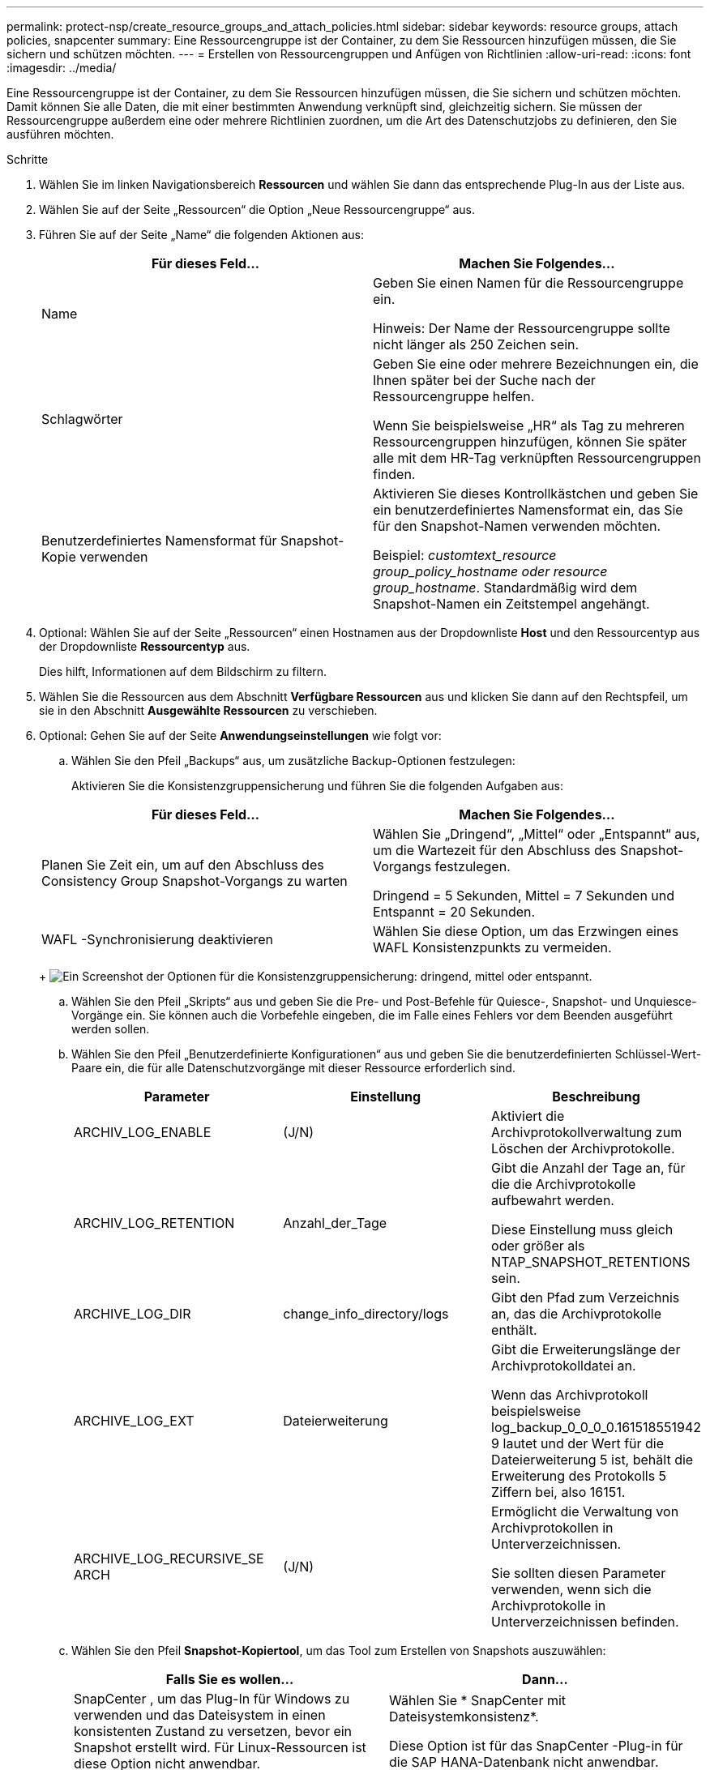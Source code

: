 ---
permalink: protect-nsp/create_resource_groups_and_attach_policies.html 
sidebar: sidebar 
keywords: resource groups, attach policies, snapcenter 
summary: Eine Ressourcengruppe ist der Container, zu dem Sie Ressourcen hinzufügen müssen, die Sie sichern und schützen möchten. 
---
= Erstellen von Ressourcengruppen und Anfügen von Richtlinien
:allow-uri-read: 
:icons: font
:imagesdir: ../media/


[role="lead"]
Eine Ressourcengruppe ist der Container, zu dem Sie Ressourcen hinzufügen müssen, die Sie sichern und schützen möchten.  Damit können Sie alle Daten, die mit einer bestimmten Anwendung verknüpft sind, gleichzeitig sichern.  Sie müssen der Ressourcengruppe außerdem eine oder mehrere Richtlinien zuordnen, um die Art des Datenschutzjobs zu definieren, den Sie ausführen möchten.

.Schritte
. Wählen Sie im linken Navigationsbereich *Ressourcen* und wählen Sie dann das entsprechende Plug-In aus der Liste aus.
. Wählen Sie auf der Seite „Ressourcen“ die Option „Neue Ressourcengruppe“ aus.
. Führen Sie auf der Seite „Name“ die folgenden Aktionen aus:
+
|===
| Für dieses Feld... | Machen Sie Folgendes... 


 a| 
Name
 a| 
Geben Sie einen Namen für die Ressourcengruppe ein.

Hinweis: Der Name der Ressourcengruppe sollte nicht länger als 250 Zeichen sein.



 a| 
Schlagwörter
 a| 
Geben Sie eine oder mehrere Bezeichnungen ein, die Ihnen später bei der Suche nach der Ressourcengruppe helfen.

Wenn Sie beispielsweise „HR“ als Tag zu mehreren Ressourcengruppen hinzufügen, können Sie später alle mit dem HR-Tag verknüpften Ressourcengruppen finden.



 a| 
Benutzerdefiniertes Namensformat für Snapshot-Kopie verwenden
 a| 
Aktivieren Sie dieses Kontrollkästchen und geben Sie ein benutzerdefiniertes Namensformat ein, das Sie für den Snapshot-Namen verwenden möchten.

Beispiel: _customtext_resource group_policy_hostname oder resource group_hostname_.  Standardmäßig wird dem Snapshot-Namen ein Zeitstempel angehängt.

|===
. Optional: Wählen Sie auf der Seite „Ressourcen“ einen Hostnamen aus der Dropdownliste *Host* und den Ressourcentyp aus der Dropdownliste *Ressourcentyp* aus.
+
Dies hilft, Informationen auf dem Bildschirm zu filtern.

. Wählen Sie die Ressourcen aus dem Abschnitt *Verfügbare Ressourcen* aus und klicken Sie dann auf den Rechtspfeil, um sie in den Abschnitt *Ausgewählte Ressourcen* zu verschieben.
. Optional: Gehen Sie auf der Seite *Anwendungseinstellungen* wie folgt vor:
+
.. Wählen Sie den Pfeil „Backups“ aus, um zusätzliche Backup-Optionen festzulegen:
+
Aktivieren Sie die Konsistenzgruppensicherung und führen Sie die folgenden Aufgaben aus:

+
|===
| Für dieses Feld... | Machen Sie Folgendes... 


 a| 
Planen Sie Zeit ein, um auf den Abschluss des Consistency Group Snapshot-Vorgangs zu warten
 a| 
Wählen Sie „Dringend“, „Mittel“ oder „Entspannt“ aus, um die Wartezeit für den Abschluss des Snapshot-Vorgangs festzulegen.

Dringend = 5 Sekunden, Mittel = 7 Sekunden und Entspannt = 20 Sekunden.



 a| 
WAFL -Synchronisierung deaktivieren
 a| 
Wählen Sie diese Option, um das Erzwingen eines WAFL Konsistenzpunkts zu vermeiden.

|===
+
image:../media/application_settings.gif["Ein Screenshot der Optionen für die Konsistenzgruppensicherung: dringend, mittel oder entspannt."]

.. Wählen Sie den Pfeil „Skripts“ aus und geben Sie die Pre- und Post-Befehle für Quiesce-, Snapshot- und Unquiesce-Vorgänge ein.  Sie können auch die Vorbefehle eingeben, die im Falle eines Fehlers vor dem Beenden ausgeführt werden sollen.
.. Wählen Sie den Pfeil „Benutzerdefinierte Konfigurationen“ aus und geben Sie die benutzerdefinierten Schlüssel-Wert-Paare ein, die für alle Datenschutzvorgänge mit dieser Ressource erforderlich sind.
+
|===
| Parameter | Einstellung | Beschreibung 


 a| 
ARCHIV_LOG_ENABLE
 a| 
(J/N)
 a| 
Aktiviert die Archivprotokollverwaltung zum Löschen der Archivprotokolle.



 a| 
ARCHIV_LOG_RETENTION
 a| 
Anzahl_der_Tage
 a| 
Gibt die Anzahl der Tage an, für die die Archivprotokolle aufbewahrt werden.

Diese Einstellung muss gleich oder größer als NTAP_SNAPSHOT_RETENTIONS sein.



 a| 
ARCHIVE_LOG_DIR
 a| 
change_info_directory/logs
 a| 
Gibt den Pfad zum Verzeichnis an, das die Archivprotokolle enthält.



 a| 
ARCHIVE_LOG_EXT
 a| 
Dateierweiterung
 a| 
Gibt die Erweiterungslänge der Archivprotokolldatei an.

Wenn das Archivprotokoll beispielsweise log_backup_0_0_0_0.161518551942 9 lautet und der Wert für die Dateierweiterung 5 ist, behält die Erweiterung des Protokolls 5 Ziffern bei, also 16151.



 a| 
ARCHIVE_LOG_RECURSIVE_SE ARCH
 a| 
(J/N)
 a| 
Ermöglicht die Verwaltung von Archivprotokollen in Unterverzeichnissen.

Sie sollten diesen Parameter verwenden, wenn sich die Archivprotokolle in Unterverzeichnissen befinden.

|===
.. Wählen Sie den Pfeil *Snapshot-Kopiertool*, um das Tool zum Erstellen von Snapshots auszuwählen:
+
|===
| Falls Sie es wollen... | Dann... 


 a| 
SnapCenter , um das Plug-In für Windows zu verwenden und das Dateisystem in einen konsistenten Zustand zu versetzen, bevor ein Snapshot erstellt wird.  Für Linux-Ressourcen ist diese Option nicht anwendbar.
 a| 
Wählen Sie * SnapCenter mit Dateisystemkonsistenz*.

Diese Option ist für das SnapCenter -Plug-in für die SAP HANA-Datenbank nicht anwendbar.



 a| 
SnapCenter zum Erstellen eines Snapshots auf Speicherebene
 a| 
Wählen Sie * SnapCenter ohne Dateisystemkonsistenz*.



 a| 
Geben Sie den Befehl ein, der auf dem Host ausgeführt werden soll, um Snapshots zu erstellen.
 a| 
Wählen Sie *Andere* aus und geben Sie dann den Befehl ein, der auf dem Host ausgeführt werden soll, um einen Snapshot zu erstellen.

|===


. Führen Sie auf der Seite „Richtlinien“ die folgenden Schritte aus:
+
.. Wählen Sie eine oder mehrere Richtlinien aus der Dropdownliste aus.
+

NOTE: Sie können auch eine Richtlinie erstellen, indem Sie * auswählen.image:../media/add_policy_from_resourcegroup.gif["Ein Plus-Symbol"] *.

+
Die Richtlinien sind im Abschnitt *Zeitpläne für ausgewählte Richtlinien konfigurieren* aufgeführt.

.. Wählen Sie in der Spalte *Zeitpläne konfigurieren* *image:../media/add_policy_from_resourcegroup.gif["Ein Plus-Symbol"] * für die Richtlinie, die Sie konfigurieren möchten.
.. Konfigurieren Sie im Dialogfeld „Zeitpläne für Richtlinie _Richtlinienname_ hinzufügen“ den Zeitplan und wählen Sie „OK“ aus.
+
Dabei ist „Richtlinienname“ der Name der von Ihnen ausgewählten Richtlinie.

+
Die konfigurierten Zeitpläne werden in der Spalte „Angewandte Zeitpläne“ aufgelistet.  Sicherungspläne von Drittanbietern werden nicht unterstützt, wenn sie sich mit den Sicherungsplänen von SnapCenter überschneiden.



. Wählen Sie aus der Dropdown-Liste *E-Mail-Einstellungen* auf der Seite *Benachrichtigung* die Szenarien aus, in denen Sie die E-Mails senden möchten.
+
Sie müssen außerdem die E-Mail-Adressen des Absenders und des Empfängers sowie den Betreff der E-Mail angeben.  Der SMTP-Server muss unter *Einstellungen* > *Globale Einstellungen* konfiguriert werden.

. Überprüfen Sie die Zusammenfassung und wählen Sie dann *Fertig*.

